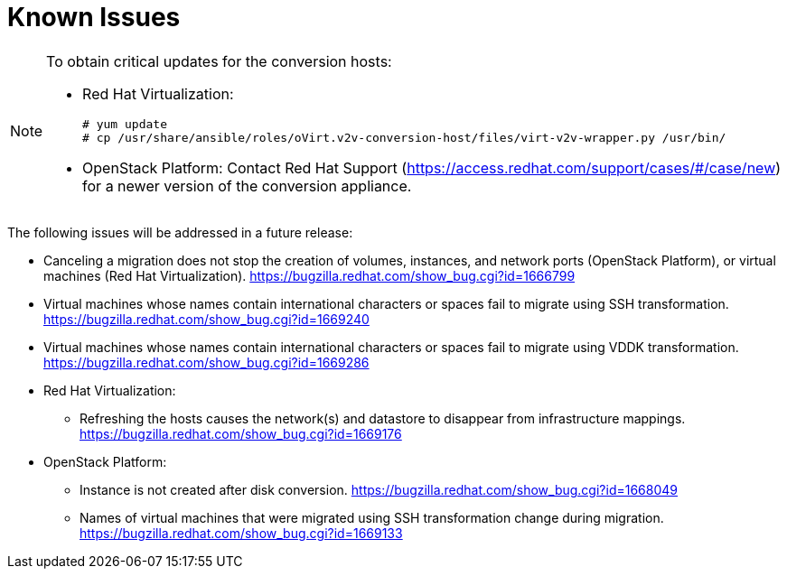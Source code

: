 // Module included in the following assemblies:
// assembly_Troubleshooting.adoc
[id="Known_issues"]
= Known Issues

[NOTE]
====
[id="Upgrading_conversion_hosts"]
To obtain critical updates for the conversion hosts:

* Red Hat Virtualization:
+
[options="nowrap" subs="+quotes,verbatim"]
----
# yum update
# cp /usr/share/ansible/roles/oVirt.v2v-conversion-host/files/virt-v2v-wrapper.py /usr/bin/
----

* OpenStack Platform: Contact Red Hat Support (link:https://access.redhat.com/support/cases/#/case/new[]) for a newer version of the conversion appliance.
====

The following issues will be addressed in a future release:

* Canceling a migration does not stop the creation of volumes, instances, and network ports (OpenStack Platform), or virtual machines (Red Hat Virtualization). link:https://bugzilla.redhat.com/show_bug.cgi?id=1666799[]

* Virtual machines whose names contain international characters or spaces fail to migrate using SSH transformation. link:https://bugzilla.redhat.com/show_bug.cgi?id=1669240[]

* Virtual machines whose names contain international characters or spaces fail to migrate using VDDK transformation. link:https://bugzilla.redhat.com/show_bug.cgi?id=1669286[]

* Red Hat Virtualization:

** Refreshing the hosts causes the network(s) and datastore to disappear from infrastructure mappings. link:https://bugzilla.redhat.com/show_bug.cgi?id=1669176[]

* OpenStack Platform:

** Instance is not created after disk conversion. link:https://bugzilla.redhat.com/show_bug.cgi?id=1668049[]
** Names of virtual machines that were migrated using SSH transformation change during migration. link:https://bugzilla.redhat.com/show_bug.cgi?id=1669133[]
